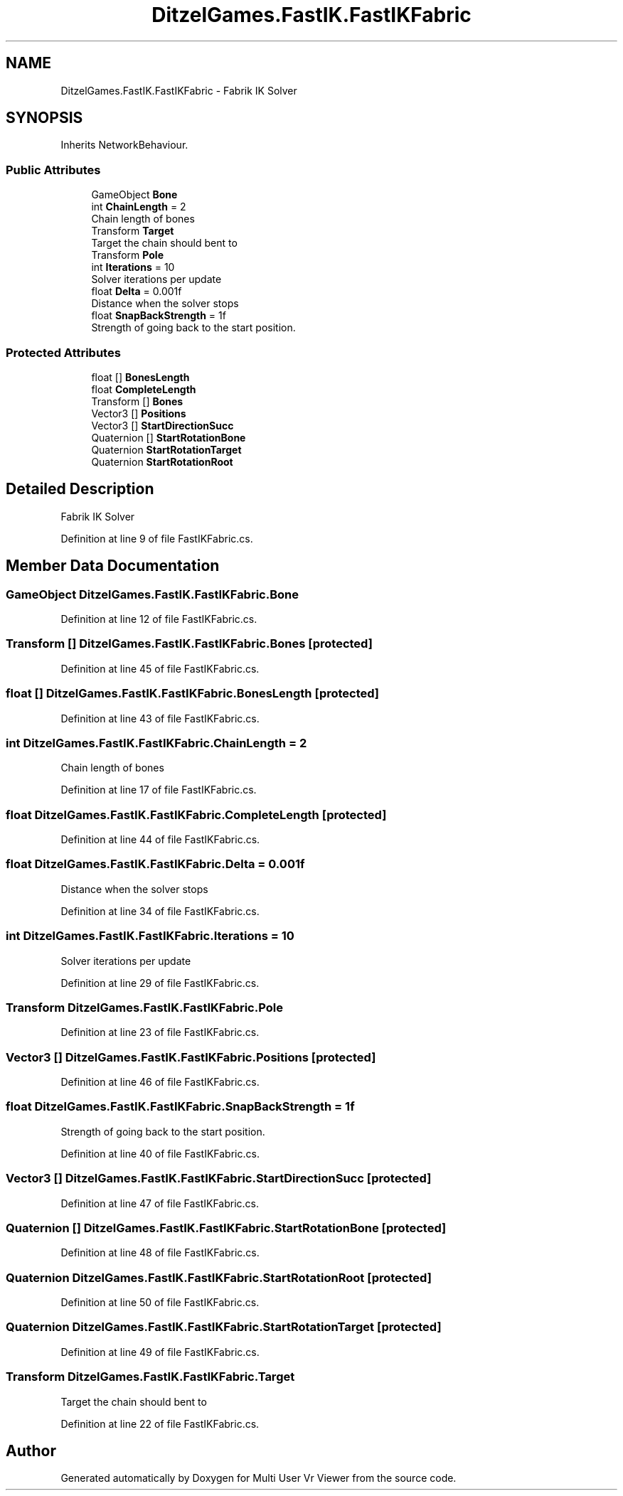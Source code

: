 .TH "DitzelGames.FastIK.FastIKFabric" 3 "Sat Jul 20 2019" "Version https://github.com/Saurabhbagh/Multi-User-VR-Viewer--10th-July/" "Multi User Vr Viewer" \" -*- nroff -*-
.ad l
.nh
.SH NAME
DitzelGames.FastIK.FastIKFabric \- Fabrik IK Solver  

.SH SYNOPSIS
.br
.PP
.PP
Inherits NetworkBehaviour\&.
.SS "Public Attributes"

.in +1c
.ti -1c
.RI "GameObject \fBBone\fP"
.br
.ti -1c
.RI "int \fBChainLength\fP = 2"
.br
.RI "Chain length of bones "
.ti -1c
.RI "Transform \fBTarget\fP"
.br
.RI "Target the chain should bent to "
.ti -1c
.RI "Transform \fBPole\fP"
.br
.ti -1c
.RI "int \fBIterations\fP = 10"
.br
.RI "Solver iterations per update "
.ti -1c
.RI "float \fBDelta\fP = 0\&.001f"
.br
.RI "Distance when the solver stops "
.ti -1c
.RI "float \fBSnapBackStrength\fP = 1f"
.br
.RI "Strength of going back to the start position\&. "
.in -1c
.SS "Protected Attributes"

.in +1c
.ti -1c
.RI "float [] \fBBonesLength\fP"
.br
.ti -1c
.RI "float \fBCompleteLength\fP"
.br
.ti -1c
.RI "Transform [] \fBBones\fP"
.br
.ti -1c
.RI "Vector3 [] \fBPositions\fP"
.br
.ti -1c
.RI "Vector3 [] \fBStartDirectionSucc\fP"
.br
.ti -1c
.RI "Quaternion [] \fBStartRotationBone\fP"
.br
.ti -1c
.RI "Quaternion \fBStartRotationTarget\fP"
.br
.ti -1c
.RI "Quaternion \fBStartRotationRoot\fP"
.br
.in -1c
.SH "Detailed Description"
.PP 
Fabrik IK Solver 


.PP
Definition at line 9 of file FastIKFabric\&.cs\&.
.SH "Member Data Documentation"
.PP 
.SS "GameObject DitzelGames\&.FastIK\&.FastIKFabric\&.Bone"

.PP
Definition at line 12 of file FastIKFabric\&.cs\&.
.SS "Transform [] DitzelGames\&.FastIK\&.FastIKFabric\&.Bones\fC [protected]\fP"

.PP
Definition at line 45 of file FastIKFabric\&.cs\&.
.SS "float [] DitzelGames\&.FastIK\&.FastIKFabric\&.BonesLength\fC [protected]\fP"

.PP
Definition at line 43 of file FastIKFabric\&.cs\&.
.SS "int DitzelGames\&.FastIK\&.FastIKFabric\&.ChainLength = 2"

.PP
Chain length of bones 
.PP
Definition at line 17 of file FastIKFabric\&.cs\&.
.SS "float DitzelGames\&.FastIK\&.FastIKFabric\&.CompleteLength\fC [protected]\fP"

.PP
Definition at line 44 of file FastIKFabric\&.cs\&.
.SS "float DitzelGames\&.FastIK\&.FastIKFabric\&.Delta = 0\&.001f"

.PP
Distance when the solver stops 
.PP
Definition at line 34 of file FastIKFabric\&.cs\&.
.SS "int DitzelGames\&.FastIK\&.FastIKFabric\&.Iterations = 10"

.PP
Solver iterations per update 
.PP
Definition at line 29 of file FastIKFabric\&.cs\&.
.SS "Transform DitzelGames\&.FastIK\&.FastIKFabric\&.Pole"

.PP
Definition at line 23 of file FastIKFabric\&.cs\&.
.SS "Vector3 [] DitzelGames\&.FastIK\&.FastIKFabric\&.Positions\fC [protected]\fP"

.PP
Definition at line 46 of file FastIKFabric\&.cs\&.
.SS "float DitzelGames\&.FastIK\&.FastIKFabric\&.SnapBackStrength = 1f"

.PP
Strength of going back to the start position\&. 
.PP
Definition at line 40 of file FastIKFabric\&.cs\&.
.SS "Vector3 [] DitzelGames\&.FastIK\&.FastIKFabric\&.StartDirectionSucc\fC [protected]\fP"

.PP
Definition at line 47 of file FastIKFabric\&.cs\&.
.SS "Quaternion [] DitzelGames\&.FastIK\&.FastIKFabric\&.StartRotationBone\fC [protected]\fP"

.PP
Definition at line 48 of file FastIKFabric\&.cs\&.
.SS "Quaternion DitzelGames\&.FastIK\&.FastIKFabric\&.StartRotationRoot\fC [protected]\fP"

.PP
Definition at line 50 of file FastIKFabric\&.cs\&.
.SS "Quaternion DitzelGames\&.FastIK\&.FastIKFabric\&.StartRotationTarget\fC [protected]\fP"

.PP
Definition at line 49 of file FastIKFabric\&.cs\&.
.SS "Transform DitzelGames\&.FastIK\&.FastIKFabric\&.Target"

.PP
Target the chain should bent to 
.PP
Definition at line 22 of file FastIKFabric\&.cs\&.

.SH "Author"
.PP 
Generated automatically by Doxygen for Multi User Vr Viewer from the source code\&.
